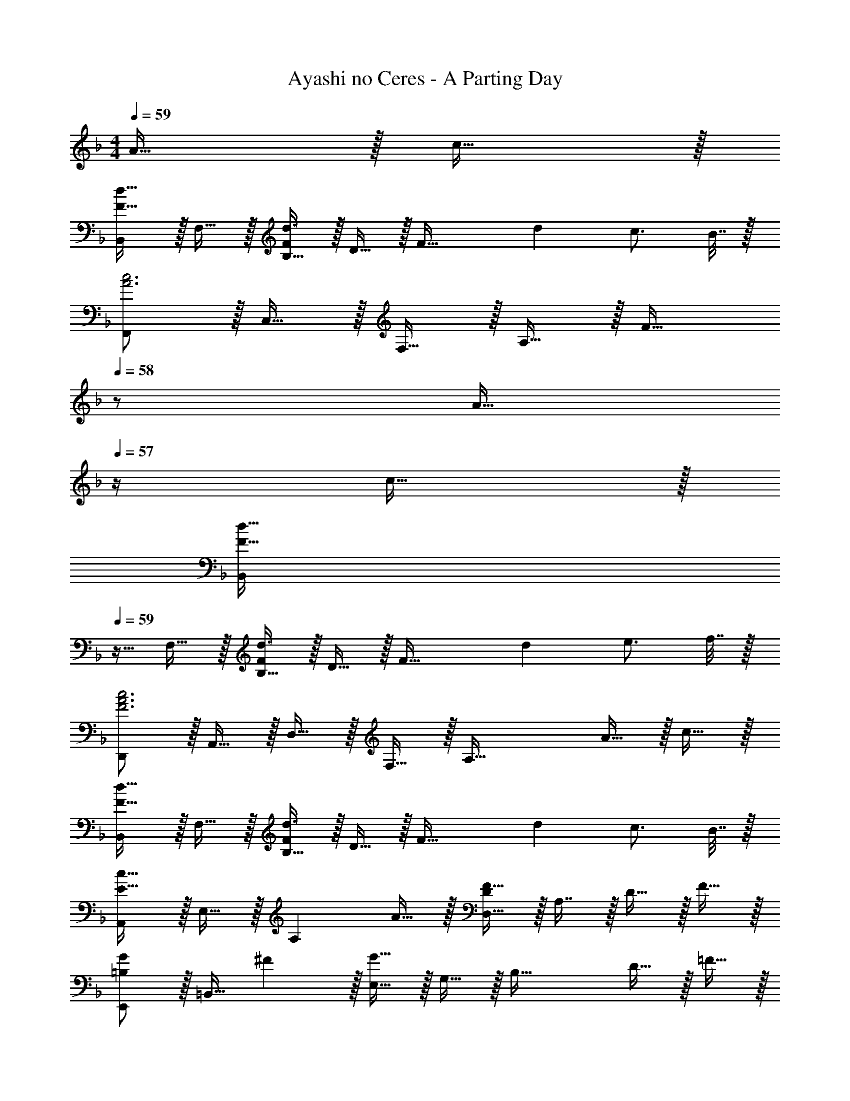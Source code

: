 X: 1
T: Ayashi no Ceres - A Parting Day
Z: ABC Generated by Starbound Composer
L: 1/4
M: 4/4
Q: 1/4=59
K: F
A15/32 z/32 c15/32 z/32 
[B,,/F33/32d33/32] z/32 F,15/32 z/32 [B,15/32Fd3/] z/32 D15/32 z/32 [z/F63/32] [z15/32d49/96] c3/4 B7/32 z/32 
[F,,/A3c3] z/32 C,15/32 z/32 F,15/32 z/32 A,15/32 z/32 [z15/32F31/32] 
Q: 1/4=58
z/ [z/4A15/32] 
Q: 1/4=57
z/4 c15/32 z/32 
[z/4B,,/F33/32d33/32] 
Q: 1/4=59
z9/32 F,15/32 z/32 [B,15/32Fd3/] z/32 D15/32 z/32 [z/F63/32] [z15/32d49/96] e3/4 f7/32 z/32 
[D,,/F3A3c3] z/32 A,,15/32 z/32 D,15/32 z/32 F,15/32 z/32 [z31/32A,63/32] A15/32 z/32 c15/32 z/32 
[B,,/F33/32d33/32] z/32 F,15/32 z/32 [B,15/32Fd3/] z/32 D15/32 z/32 [z/F63/32] [z15/32d49/96] c3/4 B7/32 z/32 
[A,,/E49/32c49/32] z/32 E,15/32 z/32 [z/A,] A15/32 z/32 [D,15/32D/F31/32] z/32 A,7/16 z/32 D15/32 z/32 F15/32 z/32 
[E,,/=B,7/9G7/9] z/32 [z71/288=B,,15/32] ^F2/9 z/32 [E,15/32G63/32] z/32 G,15/32 z/32 [z31/32B,63/32] D15/32 z/32 =F15/32 z/32 
[A,,/G3] z/32 E,15/32 z/32 A,15/32 z/32 ^C15/32 z/32 [z31/32E63/32] A15/32 z/32 c15/32 z/32 
[_B,,/F33/32d33/32] z/32 F,15/32 z/32 [_B,15/32Fd3/] z/32 D15/32 z17/32 [F7/16d15/32] z/32 [E3/4c3/4] [E7/32B/4] z/32 
[F,,/A3c3] z/32 C,15/32 z/32 F,15/32 z/32 A,15/32 z/32 [z15/32F31/32] 
Q: 1/4=58
z/ [z/4A15/32] 
Q: 1/4=57
z/4 c15/32 z/32 
[z/4B,,/F33/32d33/32] 
Q: 1/4=59
z9/32 F,15/32 z/32 [B,15/32Fd3/] z/32 D15/32 z17/32 [F7/16d15/32] z/32 [G3/4e3/4] [A/4f/4] 
[D,,/F3A3c3] z/32 A,,15/32 z/32 D,15/32 z/32 F,15/32 z/32 [z31/32A,63/32] A15/32 z/32 c15/32 z/32 
[B,,/F33/32d33/32] z/32 F,15/32 z/32 [B,15/32Fd3/] z/32 D15/32 z17/32 [F7/16d15/32] z/32 [E3/4c3/4] [E/4B/4] 
[A,,/E49/32c49/32] z/32 E,15/32 z/32 [z/A,] A15/32 z/32 [D,15/32D/F31/32] z/32 A,7/16 z/32 D15/32 z/32 F15/32 z/32 
[E,,/=B,7/9G7/9] z/32 [z71/288=B,,15/32] ^F2/9 z/32 [E,15/32G63/32] z/32 G,15/32 z/32 [z31/32B,63/32] D15/32 z/32 =F15/32 z/32 
[A,,/G65/32] z/32 E,15/32 z/32 A,15/32 z/32 C15/32 z/32 [z15/32A63/32] 
Q: 1/4=58
z3/4 
Q: 1/4=57
z3/4 
[z/4D,17/32A,17/32D17/32F,9/16A49/32] 
Q: 1/4=59
z9/32 [A,/D,151/288] z/ G15/32 z/32 F7/32 z/36 E2/9 z/32 =C7/16 z/32 D15/32 z11/32 [z/16F3/16] [z5/72G37/32] [z/18A313/288] 
[d33/32_B,,33/32_B,33/32] [CEcG,,G,] [C63/32E63/32A63/32F,,63/32F,63/32] 
[G,,/D49/32B49/32] z/32 D,15/32 z/32 [z/B,] e15/32 z/32 [A,,15/32E31/32c31/32] z/32 E,7/16 z/32 [C/4A,] E/4 A15/32 z/32 
[D/B17/32_E,,65/32] z/32 A15/32 z/32 G15/32 z/32 F15/32 z/32 [A,,15/32^C31/32E31/32] 
Q: 1/4=58
z/32 E,7/16 z/32 [D/4A,] 
Q: 1/4=57
E/4 F2/9 z/36 G7/32 z/32 
[z/4D,/F49/32A49/32] 
Q: 1/4=59
z9/32 A,15/32 z/32 D/ G15/32 z/32 [F7/32A,31/32] z/36 E2/9 z/32 =C7/16 z/32 [D15/32A,] z/32 F/ 
[F33/32d33/32B,,33/32A,33/32] [EcG,,G,] [F,,15/32F,/F63/32A63/32] z/32 C,7/16 z/32 G,/4 A,/4 C15/32 z/32 
[G,,/D,17/32B,17/32F49/32d49/32] z/32 D,15/32 z/32 [z/B,] e15/32 z/32 [G15/32A,,15/32f/E,/C/] z/32 [g7/16E,7/16] z/32 [e15/32C] z/32 c15/32 z/32 
[E,,/D49/32B49/32] z/32 B,,15/32 z/32 [z/_E,] A7/32 z/36 B2/9 z/32 [z/A,,83/160] [z15/32=E,49/96] [z/A,15/28] [z/3^C17/32] [z/12^c13/18] [z/12e23/36] 
M: 2/4
a17/32 [z/A83/160] [z41/224c49/96] 
Q: 1/4=58
z2/7 [z/32A,17/32] 
Q: 1/4=57
z29/96 [z/12e67/96] [z/12g59/96] 
M: 4/4
[z/4b17/32E65/32] 
Q: 1/4=59
z9/32 e15/32 z/32 g15/32 z/32 b15/32 z/32 
[d63/32f63/32a63/32D63/32A63/32] [G/=c17/32g17/32B,65/32] z/32 c15/32 z/32 e15/32 z/32 g15/32 z/32 
[f7/32D63/32A63/32] z/36 e2/9 
Q: 1/4=58
z/32 [z23/32c47/32] 
Q: 1/4=57
z3/4 [z/4e17/32b17/32E65/32B65/32] 
Q: 1/4=59
z9/32 e15/32 z/32 g15/32 z/32 b15/32 z/32 
[e31/32c'31/32A,63/32E63/32G63/32] a [G,/B17/32f17/32] z/32 [B15/32D15/32] z/32 [d15/32G15/32] z/32 [f15/32G,15/32] z/32 
[A,15/32g31/32] 
Q: 1/4=58
z/32 [z15/32G15/16] [z/4a] 
Q: 1/4=57
z/4 [z/3A15/32] [z/12e67/96] [z/12g59/96] [z/4b17/32E65/32] 
Q: 1/4=59
z9/32 e15/32 z/32 g15/32 z/32 b15/32 z/32 
[d63/32f63/32a63/32D63/32A63/32] [G/c17/32g17/32B,65/32] z/32 c15/32 z/32 e15/32 z/32 g15/32 z/32 
[f7/32D63/32A63/32] z/36 e2/9 
Q: 1/4=58
z/32 [z23/32c47/32] 
Q: 1/4=57
z3/4 [z/4e17/32b17/32E65/32B65/32] 
Q: 1/4=59
z9/32 e15/32 z/32 g15/32 z/32 b15/32 z/32 
[e31/32c'31/32A,63/32E63/32G63/32] a [B17/32f17/32G,9/16] [B/D151/288] [B/d/G83/160] [f/B83/160D83/160] 
[z/A,83/160^c31/32e31/32] [z15/32E49/96] [z/A15/28ca] [z/E17/32] [z17/32D,9/16d49/32f49/32a49/32] [z/A,151/288] [F/D83/160] [g15/32A,83/160] z/32 
[f7/32F/D83/160] z/36 e2/9 z/32 [=c7/16A,49/96] z/32 [d15/32F/D15/28] z/32 [f/A,17/32] [B,17/32B,,9/16d33/32f33/32d'33/32] [z/F,151/288] [G,/G,,83/160cec'] [z/E,83/160] 
[F,/F,,83/160A63/32c63/32a63/32] [z15/32C,49/96] E,/4 F,/4 A,15/32 z/32 [G,,/G,17/32d49/32g49/32b49/32d'49/32] z/32 D,15/32 z/32 [G,15/32B,/] z/32 [e'15/32D,15/32] z/32 
[A,,15/32A,/e63/32a63/32c'63/32] z/32 E,7/16 z/32 [A,15/32=C/] z/32 E,/ [e/=E,,/b17/32E,17/32] z/32 [a15/32B,,15/32] z/32 [e15/32G,15/32g/B,/] z/32 [f15/32E,15/32] z/32 
[A,,15/32A,/^c31/32e31/32] z/32 E,7/16 z/32 [d/4A,/D/] e/4 [f2/9A,15/32^C/] z/36 g7/32 z/32 [D,/d49/32f49/32a49/32] z/32 A,15/32 z/32 [D15/32F/] z/32 [g15/32A,15/32] z/32 
[f7/32D15/32F/] z/36 e2/9 z/32 [=c7/16A,7/16] z/32 [d15/32D15/32F/] z/32 [A,15/32f/] z/32 [d/f/B,,/d'17/32B,17/32] z/32 [e'15/32F,15/32] z/32 [c15/32e15/32G,,15/32c'/G,/] z/32 [g15/32E,15/32] z/32 
[F,,15/32F,/A63/32c63/32a63/32] z/32 C,15/32 [C,/4E,/4] F,/4 [C,15/32A,/] z/32 [G,,/G,17/32d49/32f49/32d'49/32] z/32 D,15/32 z/32 [G,15/32B,/] z/32 [e'15/32D,15/32] z/32 
[f'15/32A,,15/32A,/] z/32 [g'7/16E,7/16] z/32 [e'15/32A,15/32=C/] z/32 [c'15/32E,15/32] z/32 [_e/_E,,/g17/32b17/32_E,17/32] z/32 [a15/32B,,15/32] z/32 [g15/32E,15/32B,/] z/32 [f15/32B,,15/32] z/32 
[^c63/32=e159/32A,,191/32=E,191/32A,191/32] z3 
A15/32 z/32 =c15/32 z/32 [B,,/F33/32d33/32] z/32 F,15/32 z/32 [B,15/32Fd3/] z/32 D15/32 z/32 [z/F63/32] [z15/32d49/96] 
c3/4 B7/32 z/32 [F,,/A3c3] z/32 C,15/32 z/32 F,15/32 z/32 A,15/32 z/32 [z15/32F31/32] 
Q: 1/4=58
z/ 
[z/4A15/32] 
Q: 1/4=57
z/4 c15/32 z/32 [z/4B,,/F33/32d33/32] 
Q: 1/4=59
z9/32 F,15/32 z/32 [B,15/32Fd3/] z/32 D15/32 z/32 [z/F63/32] [z15/32d49/96] 
e3/4 f7/32 z/32 [D,,/F3A3c3] z/32 A,,15/32 z/32 D,15/32 z/32 F,15/32 z/32 [z31/32A,63/32] 
A15/32 z/32 c15/32 z/32 [B,,/F33/32d33/32] z/32 F,15/32 z/32 [B,15/32Fd3/] z/32 D15/32 z/32 [z/F63/32] [z15/32d49/96] 
c3/4 B7/32 z/32 [A,,/E49/32c49/32] z/32 E,15/32 z/32 [z/A,] A15/32 z/32 [D,15/32D/F31/32] z/32 A,7/16 z/32 
D15/32 z/32 F15/32 z/32 [=E,,/=B,7/9G7/9] z/32 [z71/288=B,,15/32] ^F2/9 z/32 [E,15/32G63/32] z/32 G,15/32 z/32 [z31/32B,63/32] 
D15/32 z/32 =F15/32 z/32 [A,,/G3] z/32 E,15/32 z/32 A,15/32 z/32 ^C15/32 z/32 [z31/32E63/32] 
A15/32 z/32 c15/32 z/32 [_B,,/F33/32d33/32] z/32 F,15/32 z/32 [_B,15/32Fd3/] z/32 D15/32 z17/32 [F7/16d15/32] z/32 
[E3/4c3/4] [E7/32B/4] z/32 [F,,/A3c3] z/32 C,15/32 z/32 F,15/32 z/32 A,15/32 z/32 [z15/32F31/32] 
Q: 1/4=58
z/ 
[z/4A15/32] 
Q: 1/4=57
z/4 c15/32 z/32 [z/4B,,/F33/32d33/32] 
Q: 1/4=59
z9/32 F,15/32 z/32 [B,15/32Fd3/] z/32 D15/32 z17/32 [F7/16d15/32] z/32 
[G3/4e3/4] [A/4f/4] [D,,/F3A3c3] z/32 A,,15/32 z/32 D,15/32 z/32 F,15/32 z/32 [z31/32A,63/32] 
A15/32 z/32 c15/32 z/32 [B,,/F33/32d33/32] z/32 F,15/32 z/32 [B,15/32Fd3/] z/32 D15/32 z17/32 [F7/16d15/32] z/32 
[E3/4c3/4] [E/4B/4] [A,,/E49/32c49/32] z/32 E,15/32 z/32 [z/A,] A15/32 z/32 [D,15/32D/F31/32] z/32 A,7/16 z/32 
D15/32 z/32 F15/32 z/32 [E,,/=B,7/9G7/9] z/32 [z71/288=B,,15/32] ^F2/9 z/32 [E,15/32G63/32] z/32 G,15/32 z/32 [z31/32B,63/32] 
D15/32 z/32 =F15/32 z/32 [A,,/G65/32] z/32 E,15/32 z/32 A,15/32 z/32 C15/32 
Q: 1/4=57
z/32 [z15/16A63/32] 
Q: 1/4=54
z 
Q: 1/4=52
z/32 [=C4E4D,4A,4D4] 

